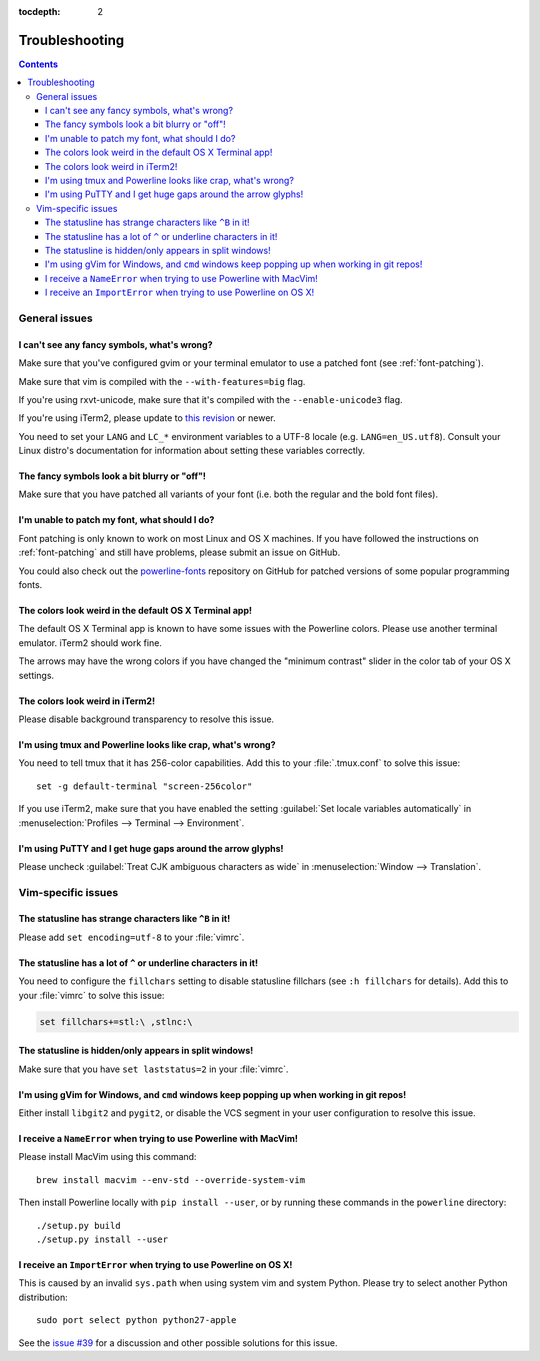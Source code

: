 :tocdepth: 2

***************
Troubleshooting
***************

.. contents::

General issues
==============

I can't see any fancy symbols, what's wrong?
--------------------------------------------

Make sure that you've configured gvim or your terminal emulator to use 
a patched font (see :ref:`font-patching`).

Make sure that vim is compiled with the ``--with-features=big`` flag.

If you're using rxvt-unicode, make sure that it's compiled with the 
``--enable-unicode3`` flag.

If you're using iTerm2, please update to `this revision 
<https://github.com/gnachman/iTerm2/commit/8e3ad6dabf83c60b8cf4a3e3327c596401744af6>`_ 
or newer.

You need to set your ``LANG`` and ``LC_*`` environment variables to 
a UTF-8 locale (e.g. ``LANG=en_US.utf8``). Consult your Linux distro's 
documentation for information about setting these variables correctly.

The fancy symbols look a bit blurry or "off"!
---------------------------------------------

Make sure that you have patched all variants of your font (i.e. both the 
regular and the bold font files).

I'm unable to patch my font, what should I do?
----------------------------------------------

Font patching is only known to work on most Linux and OS X machines. If you 
have followed the instructions on :ref:`font-patching` and still have 
problems, please submit an issue on GitHub.

You could also check out the `powerline-fonts 
<https://github.com/Lokaltog/powerline-fonts>`_ repository on GitHub for 
patched versions of some popular programming fonts.

The colors look weird in the default OS X Terminal app!
-------------------------------------------------------

The default OS X Terminal app is known to have some issues with the 
Powerline colors. Please use another terminal emulator. iTerm2 should work 
fine.

The arrows may have the wrong colors if you have changed the "minimum 
contrast" slider in the color tab of  your OS X settings.

The colors look weird in iTerm2!
--------------------------------

Please disable background transparency to resolve this issue.

I'm using tmux and Powerline looks like crap, what's wrong?
-----------------------------------------------------------

You need to tell tmux that it has 256-color capabilities. Add this to your 
:file:`.tmux.conf` to solve this issue::

    set -g default-terminal "screen-256color"

If you use iTerm2, make sure that you have enabled the setting 
:guilabel:`Set locale variables automatically` in :menuselection:`Profiles 
--> Terminal --> Environment`.

I'm using PuTTY and I get huge gaps around the arrow glyphs!
------------------------------------------------------------

Please uncheck :guilabel:`Treat CJK ambiguous characters as wide` in 
:menuselection:`Window --> Translation`.

Vim-specific issues
===================

The statusline has strange characters like ``^B`` in it!
--------------------------------------------------------

Please add ``set encoding=utf-8`` to your :file:`vimrc`.

The statusline has a lot of ``^`` or underline characters in it!
----------------------------------------------------------------

You need to configure the ``fillchars`` setting to disable statusline 
fillchars (see ``:h fillchars`` for details). Add this to your :file:`vimrc` 
to solve this issue:

.. code-block:: vim

   set fillchars+=stl:\ ,stlnc:\ 

The statusline is hidden/only appears in split windows!
-------------------------------------------------------

Make sure that you have ``set laststatus=2`` in your :file:`vimrc`.

I'm using gVim for Windows, and ``cmd`` windows keep popping up when working in git repos!
------------------------------------------------------------------------------------------

Either install ``libgit2`` and ``pygit2``, or disable the VCS segment in 
your user configuration to resolve this issue.

I receive a ``NameError`` when trying to use Powerline with MacVim!
-------------------------------------------------------------------

Please install MacVim using this command::

    brew install macvim --env-std --override-system-vim

Then install Powerline locally with ``pip install --user``, or by 
running these commands in the ``powerline`` directory::

    ./setup.py build
    ./setup.py install --user

I receive an ``ImportError`` when trying to use Powerline on OS X!
------------------------------------------------------------------

This is caused by an invalid ``sys.path`` when using system vim and system 
Python. Please try to select another Python distribution::

    sudo port select python python27-apple

See the `issue #39 <https://github.com/Lokaltog/powerline/issues/39>`_ 
for a discussion and other possible solutions for this issue.
